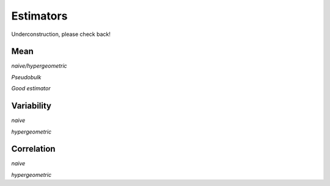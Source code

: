 Estimators
===============

Underconstruction, please check back!

Mean
---------------

*naive/hypergeometric*

*Pseudobulk*

*Good estimator*


Variability
---------------

*naive*

*hypergeometric*

Correlation
---------------

*naive*

*hypergeometric*